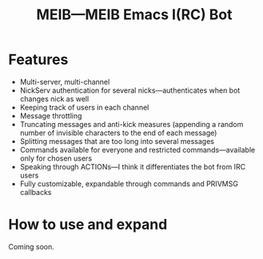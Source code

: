 #+TITLE: MEIB---MEIB Emacs I(RC) Bot

* Features
- Multi-server, multi-channel
- NickServ authentication for several nicks---authenticates when bot
  changes nick as well
- Keeping track of users in each channel
- Message throttling
- Truncating messages and anti-kick measures (appending a random
  number of invisible characters to the end of each message)
- Splitting messages that are too long into several messages
- Commands available for everyone and restricted commands---available
  only for chosen users
- Speaking through ACTIONs---I think it differentiates the bot from
  IRC users
- Fully customizable, expandable through commands and PRIVMSG
  callbacks

* How to use and expand
Coming soon.
